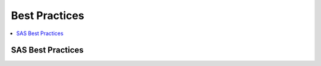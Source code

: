 .. _bestpractices:

==============
Best Practices
==============

.. contents:: :local:

SAS Best Practices
==============

.. image:: SAS_best.png

